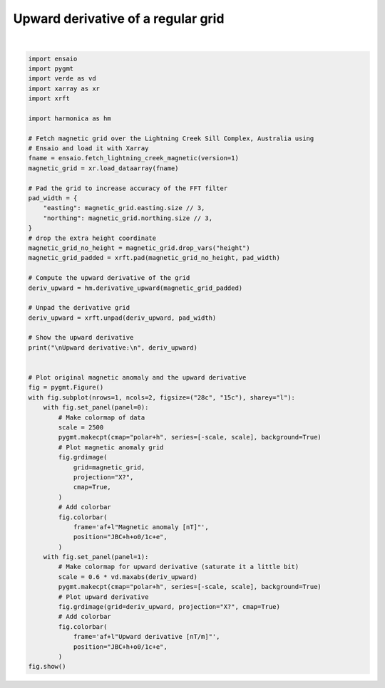 
.. DO NOT EDIT.
.. THIS FILE WAS AUTOMATICALLY GENERATED BY SPHINX-GALLERY.
.. TO MAKE CHANGES, EDIT THE SOURCE PYTHON FILE:
.. "gallery/transformations/upward_derivative.py"
.. LINE NUMBERS ARE GIVEN BELOW.

.. only:: html

    .. note::
        :class: sphx-glr-download-link-note

        :ref:`Go to the end <sphx_glr_download_gallery_transformations_upward_derivative.py>`
        to download the full example code

.. rst-class:: sphx-glr-example-title

.. _sphx_glr_gallery_transformations_upward_derivative.py:


Upward derivative of a regular grid
===================================

.. GENERATED FROM PYTHON SOURCE LINES 11-73



.. image-sg:: /gallery/transformations/images/sphx_glr_upward_derivative_001.png
   :alt: upward derivative
   :srcset: /gallery/transformations/images/sphx_glr_upward_derivative_001.png
   :class: sphx-glr-single-img


.. rst-class:: sphx-glr-script-out

 .. code-block:: none


    Upward derivative:
     <xarray.DataArray (northing: 370, easting: 346)> Size: 1MB
    array([[-0.95819615, -0.62479717, -0.65249412, ...,  1.73446398,
             1.6766403 ,  2.72435657],
           [-0.63634012, -0.21904971, -0.23107569, ...,  0.49049566,
             0.45948428,  1.68409986],
           [-0.66359177, -0.2353631 , -0.24506233, ...,  0.51034737,
             0.49225437,  1.75482676],
           ...,
           [-3.39466133, -0.92997513, -0.84908229, ...,  0.187395  ,
             0.37947101,  1.13012071],
           [-3.28895188, -0.89679122, -0.84612101, ...,  0.15550382,
             0.36489592,  1.12153698],
           [-5.04820203, -2.9126185 , -2.80733457, ..., -0.11714694,
             0.3870613 ,  1.26040208]])
    Coordinates:
      * easting   (easting) float64 3kB 4.655e+05 4.656e+05 ... 4.827e+05 4.828e+05
      * northing  (northing) float64 3kB 7.576e+06 7.576e+06 ... 7.595e+06 7.595e+06






|

.. code-block:: Python

    import ensaio
    import pygmt
    import verde as vd
    import xarray as xr
    import xrft

    import harmonica as hm

    # Fetch magnetic grid over the Lightning Creek Sill Complex, Australia using
    # Ensaio and load it with Xarray
    fname = ensaio.fetch_lightning_creek_magnetic(version=1)
    magnetic_grid = xr.load_dataarray(fname)

    # Pad the grid to increase accuracy of the FFT filter
    pad_width = {
        "easting": magnetic_grid.easting.size // 3,
        "northing": magnetic_grid.northing.size // 3,
    }
    # drop the extra height coordinate
    magnetic_grid_no_height = magnetic_grid.drop_vars("height")
    magnetic_grid_padded = xrft.pad(magnetic_grid_no_height, pad_width)

    # Compute the upward derivative of the grid
    deriv_upward = hm.derivative_upward(magnetic_grid_padded)

    # Unpad the derivative grid
    deriv_upward = xrft.unpad(deriv_upward, pad_width)

    # Show the upward derivative
    print("\nUpward derivative:\n", deriv_upward)


    # Plot original magnetic anomaly and the upward derivative
    fig = pygmt.Figure()
    with fig.subplot(nrows=1, ncols=2, figsize=("28c", "15c"), sharey="l"):
        with fig.set_panel(panel=0):
            # Make colormap of data
            scale = 2500
            pygmt.makecpt(cmap="polar+h", series=[-scale, scale], background=True)
            # Plot magnetic anomaly grid
            fig.grdimage(
                grid=magnetic_grid,
                projection="X?",
                cmap=True,
            )
            # Add colorbar
            fig.colorbar(
                frame='af+l"Magnetic anomaly [nT]"',
                position="JBC+h+o0/1c+e",
            )
        with fig.set_panel(panel=1):
            # Make colormap for upward derivative (saturate it a little bit)
            scale = 0.6 * vd.maxabs(deriv_upward)
            pygmt.makecpt(cmap="polar+h", series=[-scale, scale], background=True)
            # Plot upward derivative
            fig.grdimage(grid=deriv_upward, projection="X?", cmap=True)
            # Add colorbar
            fig.colorbar(
                frame='af+l"Upward derivative [nT/m]"',
                position="JBC+h+o0/1c+e",
            )
    fig.show()


.. rst-class:: sphx-glr-timing

   **Total running time of the script:** (0 minutes 0.408 seconds)


.. _sphx_glr_download_gallery_transformations_upward_derivative.py:

.. only:: html

  .. container:: sphx-glr-footer sphx-glr-footer-example

    .. container:: sphx-glr-download sphx-glr-download-jupyter

      :download:`Download Jupyter notebook: upward_derivative.ipynb <upward_derivative.ipynb>`

    .. container:: sphx-glr-download sphx-glr-download-python

      :download:`Download Python source code: upward_derivative.py <upward_derivative.py>`


.. only:: html

 .. rst-class:: sphx-glr-signature

    `Gallery generated by Sphinx-Gallery <https://sphinx-gallery.github.io>`_
